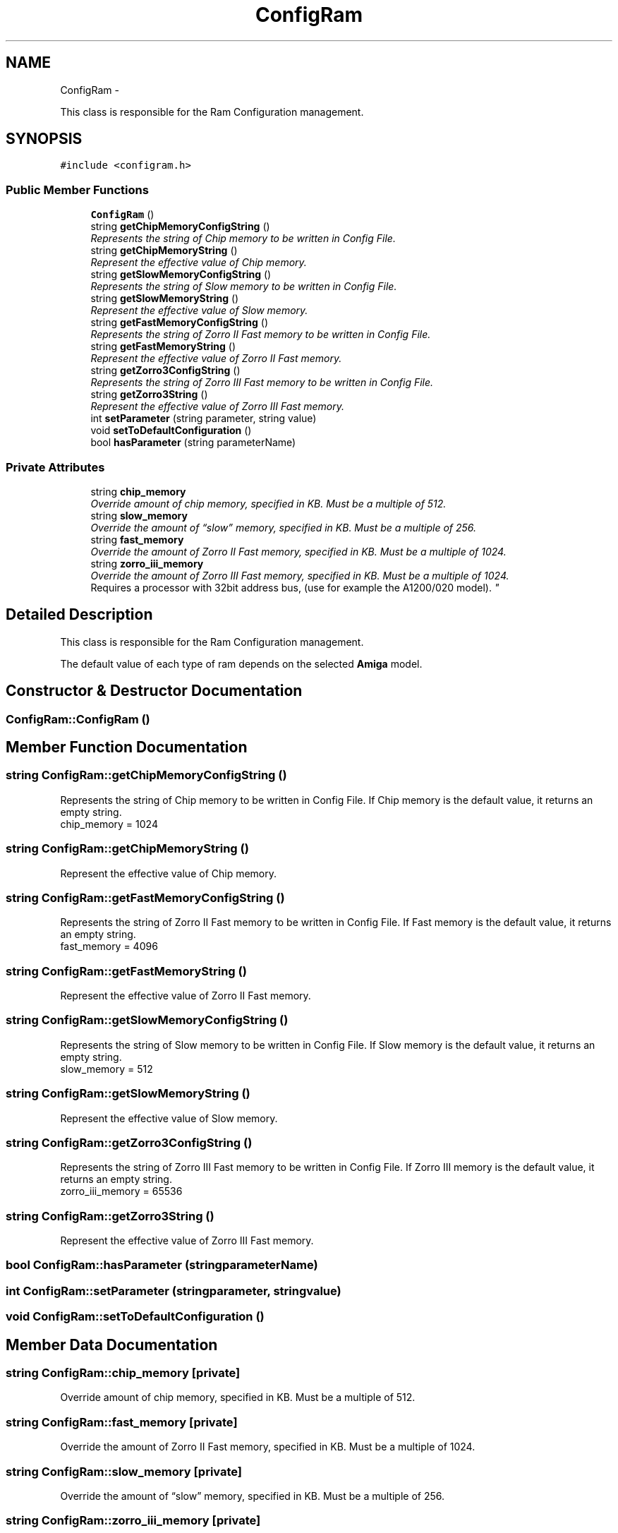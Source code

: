 .TH "ConfigRam" 3 "Thu Aug 23 2012" "Version 1.0" "FS-UAE Gui for Linux OS" \" -*- nroff -*-
.ad l
.nh
.SH NAME
ConfigRam \- 
.PP
This class is responsible for the Ram Configuration management\&.  

.SH SYNOPSIS
.br
.PP
.PP
\fC#include <configram\&.h>\fP
.SS "Public Member Functions"

.in +1c
.ti -1c
.RI "\fBConfigRam\fP ()"
.br
.ti -1c
.RI "string \fBgetChipMemoryConfigString\fP ()"
.br
.RI "\fIRepresents the string of Chip memory to be written in Config File\&. \fP"
.ti -1c
.RI "string \fBgetChipMemoryString\fP ()"
.br
.RI "\fIRepresent the effective value of Chip memory\&. \fP"
.ti -1c
.RI "string \fBgetSlowMemoryConfigString\fP ()"
.br
.RI "\fIRepresents the string of Slow memory to be written in Config File\&. \fP"
.ti -1c
.RI "string \fBgetSlowMemoryString\fP ()"
.br
.RI "\fIRepresent the effective value of Slow memory\&. \fP"
.ti -1c
.RI "string \fBgetFastMemoryConfigString\fP ()"
.br
.RI "\fIRepresents the string of Zorro II Fast memory to be written in Config File\&. \fP"
.ti -1c
.RI "string \fBgetFastMemoryString\fP ()"
.br
.RI "\fIRepresent the effective value of Zorro II Fast memory\&. \fP"
.ti -1c
.RI "string \fBgetZorro3ConfigString\fP ()"
.br
.RI "\fIRepresents the string of Zorro III Fast memory to be written in Config File\&. \fP"
.ti -1c
.RI "string \fBgetZorro3String\fP ()"
.br
.RI "\fIRepresent the effective value of Zorro III Fast memory\&. \fP"
.ti -1c
.RI "int \fBsetParameter\fP (string parameter, string value)"
.br
.ti -1c
.RI "void \fBsetToDefaultConfiguration\fP ()"
.br
.ti -1c
.RI "bool \fBhasParameter\fP (string parameterName)"
.br
.in -1c
.SS "Private Attributes"

.in +1c
.ti -1c
.RI "string \fBchip_memory\fP"
.br
.RI "\fIOverride amount of chip memory, specified in KB\&. Must be a multiple of 512\&. \fP"
.ti -1c
.RI "string \fBslow_memory\fP"
.br
.RI "\fIOverride the amount of “slow” memory, specified in KB\&. Must be a multiple of 256\&. \fP"
.ti -1c
.RI "string \fBfast_memory\fP"
.br
.RI "\fIOverride the amount of Zorro II Fast memory, specified in KB\&. Must be a multiple of 1024\&. \fP"
.ti -1c
.RI "string \fBzorro_iii_memory\fP"
.br
.RI "\fIOverride the amount of Zorro III Fast memory, specified in KB\&. Must be a multiple of 1024\&.
.br
 Requires a processor with 32­bit address bus, (use for example the A1200/020 model)\&. \fP"
.in -1c
.SH "Detailed Description"
.PP 
This class is responsible for the Ram Configuration management\&. 

The default value of each type of ram depends on the selected \fBAmiga\fP model\&. 
.SH "Constructor & Destructor Documentation"
.PP 
.SS "\fBConfigRam::ConfigRam\fP ()"
.SH "Member Function Documentation"
.PP 
.SS "string \fBConfigRam::getChipMemoryConfigString\fP ()"
.PP
Represents the string of Chip memory to be written in Config File\&. If Chip memory is the default value, it returns an empty string\&.
.br
 chip_memory = 1024 
.SS "string \fBConfigRam::getChipMemoryString\fP ()"
.PP
Represent the effective value of Chip memory\&. 
.SS "string \fBConfigRam::getFastMemoryConfigString\fP ()"
.PP
Represents the string of Zorro II Fast memory to be written in Config File\&. If Fast memory is the default value, it returns an empty string\&.
.br
 fast_memory = 4096 
.SS "string \fBConfigRam::getFastMemoryString\fP ()"
.PP
Represent the effective value of Zorro II Fast memory\&. 
.SS "string \fBConfigRam::getSlowMemoryConfigString\fP ()"
.PP
Represents the string of Slow memory to be written in Config File\&. If Slow memory is the default value, it returns an empty string\&.
.br
 slow_memory = 512 
.SS "string \fBConfigRam::getSlowMemoryString\fP ()"
.PP
Represent the effective value of Slow memory\&. 
.SS "string \fBConfigRam::getZorro3ConfigString\fP ()"
.PP
Represents the string of Zorro III Fast memory to be written in Config File\&. If Zorro III memory is the default value, it returns an empty string\&.
.br
 zorro_iii_memory = 65536 
.SS "string \fBConfigRam::getZorro3String\fP ()"
.PP
Represent the effective value of Zorro III Fast memory\&. 
.SS "bool \fBConfigRam::hasParameter\fP (stringparameterName)"
.SS "int \fBConfigRam::setParameter\fP (stringparameter, stringvalue)"
.SS "void \fBConfigRam::setToDefaultConfiguration\fP ()"
.SH "Member Data Documentation"
.PP 
.SS "string \fBConfigRam::chip_memory\fP\fC [private]\fP"
.PP
Override amount of chip memory, specified in KB\&. Must be a multiple of 512\&. 
.SS "string \fBConfigRam::fast_memory\fP\fC [private]\fP"
.PP
Override the amount of Zorro II Fast memory, specified in KB\&. Must be a multiple of 1024\&. 
.SS "string \fBConfigRam::slow_memory\fP\fC [private]\fP"
.PP
Override the amount of “slow” memory, specified in KB\&. Must be a multiple of 256\&. 
.SS "string \fBConfigRam::zorro_iii_memory\fP\fC [private]\fP"
.PP
Override the amount of Zorro III Fast memory, specified in KB\&. Must be a multiple of 1024\&.
.br
 Requires a processor with 32­bit address bus, (use for example the A1200/020 model)\&. 

.SH "Author"
.PP 
Generated automatically by Doxygen for FS-UAE Gui for Linux OS from the source code\&.
